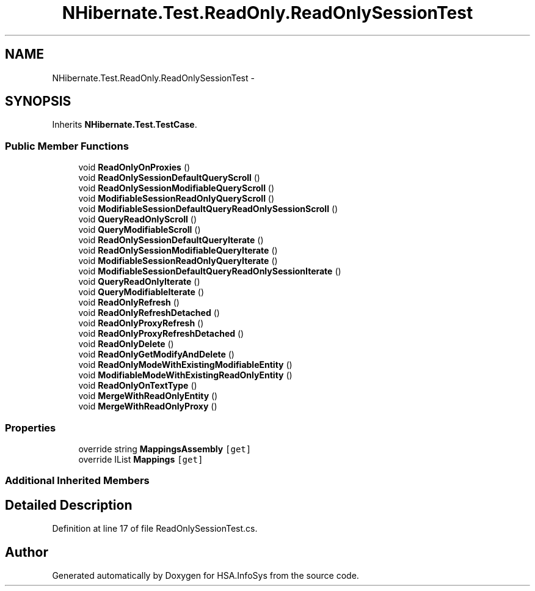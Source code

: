 .TH "NHibernate.Test.ReadOnly.ReadOnlySessionTest" 3 "Fri Jul 5 2013" "Version 1.0" "HSA.InfoSys" \" -*- nroff -*-
.ad l
.nh
.SH NAME
NHibernate.Test.ReadOnly.ReadOnlySessionTest \- 
.SH SYNOPSIS
.br
.PP
.PP
Inherits \fBNHibernate\&.Test\&.TestCase\fP\&.
.SS "Public Member Functions"

.in +1c
.ti -1c
.RI "void \fBReadOnlyOnProxies\fP ()"
.br
.ti -1c
.RI "void \fBReadOnlySessionDefaultQueryScroll\fP ()"
.br
.ti -1c
.RI "void \fBReadOnlySessionModifiableQueryScroll\fP ()"
.br
.ti -1c
.RI "void \fBModifiableSessionReadOnlyQueryScroll\fP ()"
.br
.ti -1c
.RI "void \fBModifiableSessionDefaultQueryReadOnlySessionScroll\fP ()"
.br
.ti -1c
.RI "void \fBQueryReadOnlyScroll\fP ()"
.br
.ti -1c
.RI "void \fBQueryModifiableScroll\fP ()"
.br
.ti -1c
.RI "void \fBReadOnlySessionDefaultQueryIterate\fP ()"
.br
.ti -1c
.RI "void \fBReadOnlySessionModifiableQueryIterate\fP ()"
.br
.ti -1c
.RI "void \fBModifiableSessionReadOnlyQueryIterate\fP ()"
.br
.ti -1c
.RI "void \fBModifiableSessionDefaultQueryReadOnlySessionIterate\fP ()"
.br
.ti -1c
.RI "void \fBQueryReadOnlyIterate\fP ()"
.br
.ti -1c
.RI "void \fBQueryModifiableIterate\fP ()"
.br
.ti -1c
.RI "void \fBReadOnlyRefresh\fP ()"
.br
.ti -1c
.RI "void \fBReadOnlyRefreshDetached\fP ()"
.br
.ti -1c
.RI "void \fBReadOnlyProxyRefresh\fP ()"
.br
.ti -1c
.RI "void \fBReadOnlyProxyRefreshDetached\fP ()"
.br
.ti -1c
.RI "void \fBReadOnlyDelete\fP ()"
.br
.ti -1c
.RI "void \fBReadOnlyGetModifyAndDelete\fP ()"
.br
.ti -1c
.RI "void \fBReadOnlyModeWithExistingModifiableEntity\fP ()"
.br
.ti -1c
.RI "void \fBModifiableModeWithExistingReadOnlyEntity\fP ()"
.br
.ti -1c
.RI "void \fBReadOnlyOnTextType\fP ()"
.br
.ti -1c
.RI "void \fBMergeWithReadOnlyEntity\fP ()"
.br
.ti -1c
.RI "void \fBMergeWithReadOnlyProxy\fP ()"
.br
.in -1c
.SS "Properties"

.in +1c
.ti -1c
.RI "override string \fBMappingsAssembly\fP\fC [get]\fP"
.br
.ti -1c
.RI "override IList \fBMappings\fP\fC [get]\fP"
.br
.in -1c
.SS "Additional Inherited Members"
.SH "Detailed Description"
.PP 
Definition at line 17 of file ReadOnlySessionTest\&.cs\&.

.SH "Author"
.PP 
Generated automatically by Doxygen for HSA\&.InfoSys from the source code\&.
